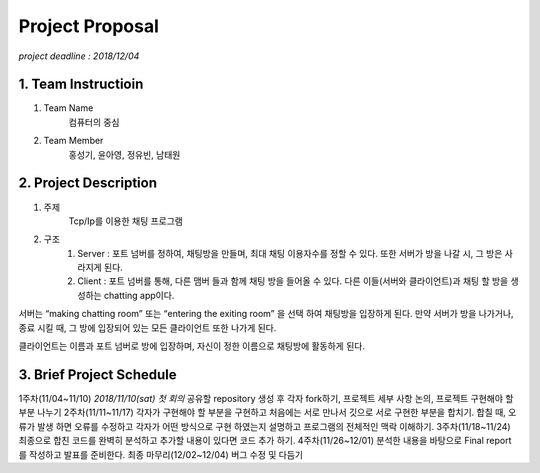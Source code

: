 ==========================
Project Proposal
==========================
*project deadline : 2018/12/04*

---------------------------
1. Team Instructioin
---------------------------

1. Team Name
	컴퓨터의 중심

2. Team Member
	홍성기, 윤아영, 정유빈, 남태원

----------------------------
2. Project Description
----------------------------
1. 주제
	Tcp/Ip를 이용한 채팅 프로그램

2. 구조
	1.  Server : 포트 넘버를 정하여, 채팅방을 만들며, 최대 채팅 이용자수를 정할 수 있다. 또한 서버가 방을 나갈 시, 그 방은 사라지게 된다.
	2. Client : 포트 넘버를 통해, 다른 맴버 들과 함께 채팅 방을 들어올 수 있다. 다른 이들(서버와 클라이언트)과 채팅 할 방을 생성하는 chatting app이다. 

서버는 “making chatting room” 또는 “entering the exiting room” 을 선택 하여 채팅방을 입장하게 된다. 만약 서버가 방을 나가거나, 종료 시킬 때, 그 방에 입장되어 있는 모든 클라이언트 또한 나가게 된다.

클라이언트는 이름과 포트 넘버로 방에 입장하며, 자신이 정한 이름으로 채팅방에 활동하게 된다.

----------------------------
3. Brief Project Schedule
---------------------------- 
1주차(11/04~11/10)
*2018/11/10(sat) 첫 회의*
공유할 repository 생성 후 각자 fork하기, 프로젝트 세부 사항 논의, 프로젝트
구현해야 할 부분 나누기
2주차(11/11~11/17)
각자가 구현해야 할 부분을 구현하고 처음에는 서로 만나서 깃으로 서로 구현한
부분을 합치기. 합칠 때, 오류가 발생 하면 오류를 수정하고 각자가 어떤
방식으로 구현 하였는지 설명하고 프로그램의 전체적인 맥락 이해하기.
3주차(11/18~11/24)
최종으로 합친 코드를 완벽히 분석하고 추가할 내용이 있다면 코드 추가 하기.
4주차(11/26~12/01)
분석한 내용을 바탕으로 Final report를 작성하고 발표를 준비한다.
최종 마무리(12/02~12/04)
버그 수정 및 다듬기
